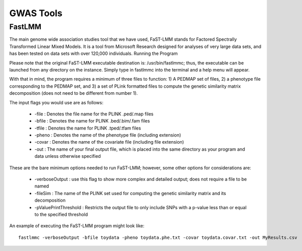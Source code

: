***********
GWAS Tools
***********


FastLMM
=======

The main genome wide association studies tool that we have used, FaST-LMM stands for Factored Spectrally Transformed Linear Mixed Models. It is a tool from Microsoft Research designed for analyses of very large data sets, and has been tested on data sets with over 120,000 individuals.
Running the Program

Please note that the original FaST-LMM executable destination is: /usr/bin/fastlmmc; thus, the executable can be launched from any directory on the instance. Simply type in fastlmmc into the terminal and a help menu will appear.

With that in mind, the program requires a minimum of three files to function: 1) A PEDMAP set of files, 2) a phenotype file corresponding to the PEDMAP set, and 3) a set of PLink formatted files to compute the genetic similarity matrix decomposition (does not need to be different from number 1).

The input flags you would use are as follows:

    * -file : Denotes the file name for the PLINK .ped/.map files
    * -bfile : Denotes the name for PLINK .bed/.bim/.fam files
    * -tfile : Denotes the name for PLINK .tped/.tfam files
    * -pheno : Denotes the name of the phenotype file (including extension)
    * -covar : Denotes the name of the covariate file (including file extension)
    * -out : The name of your final output file, which is placed into the same directory as your program and data unless otherwise specified

These are the bare minimum options needed to run FaST-LMM; however, some other options for considerations are:

    * -verboseOutput : use this flag to show more complex and detailed output; does not require a file to be named
    * -fileSim : The name of the PLINK set used for computing the genetic similarity matrix and its decomposition
    * -pValuePrintThreshold : Restricts the output file to only include SNPs with a p-value less than or equal to the specified threshold

An example of executing the FaST-LMM program might look like::

  fastlmmc -verboseOutput -bfile toydata -pheno toydata.phe.txt -covar toydata.covar.txt -out MyResults.csv
